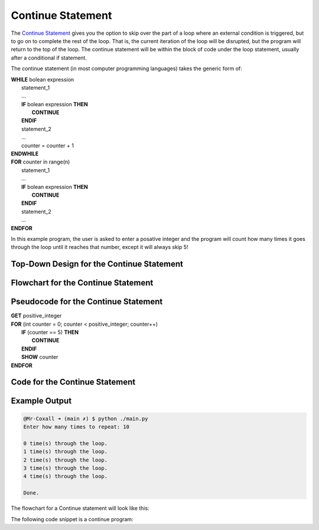 .. _continue-statement:

Continue Statement
==================

The `Continue Statement <https://en.wikipedia.org/wiki/Control_flow#Continuation_with_next_iteration>`_ gives you the option to skip over the part of a loop where an external condition is triggered, but to go on to complete the rest of the loop. That is, the current iteration of the loop will be disrupted, but the program will return to the top of the loop. The continue statement will be within the block of code under the loop statement, usually after a conditional if statement.

The continue statement (in most computer programming languages) takes the generic form of:

| **WHILE** bolean expression
|     statement_1 
|     ...
|     **IF** bolean expression **THEN**
|         **CONTINUE**
|     **ENDIF**
|     statement_2
|     ...
|     counter = counter + 1
| **ENDWHILE**

| **FOR** counter in range(n)
|     statement_1
|     ...
|     **IF** bolean expression **THEN**
|         **CONTINUE**
|     **ENDIF**
|     statement_2
|     ...
| **ENDFOR**

In this example program, the user is asked to enter a posative integer and the program will count how many times it goes through the loop until it reaches that number, except it will always skip 5!

Top-Down Design for the Continue Statement
^^^^^^^^^^^^^^^^^^^^^^^^^^^^^^^^^^^^^^^^^^
.. image:: ./images/top-down-continue.png
   :alt: Top-Down Design for Continue Statement
   :align: center

Flowchart for the Continue Statement
^^^^^^^^^^^^^^^^^^^^^^^^^^^^^^^^^^^^
.. image:: ./images/flowchart-continue.png
   :alt: Continue Statement flowchart
   :align: center

Pseudocode for the Continue Statement
^^^^^^^^^^^^^^^^^^^^^^^^^^^^^^^^^^^^^
| **GET** positive_integer
| **FOR** (int counter = 0; counter < positive_integer; counter++)
|     **IF** (counter == 5) **THEN**
|         **CONTINUE**
|     **ENDIF**
|     **SHOW** counter
| **ENDFOR** 

Code for the Continue Statement
^^^^^^^^^^^^^^^^^^^^^^^^^^^^
.. tabs::

  .. group-tab:: C
    .. code-block:: C
      .. literalinclude:: ../../code_examples/3-Structured_Problem_Solving/17-Continue/C/main.c
        :language: C
        :linenos:
        :emphasize-lines: 21-23

  .. group-tab:: C++
    .. code-block:: C++
      .. literalinclude:: ../../code_examples/3-Structured_Problem_Solving/17-Continue/CPP/main.cpp
        :language: C++
        :linenos:
        :emphasize-lines: 21-23

  .. group-tab:: C#
    .. code-block:: C#
      .. literalinclude:: ../../code_examples/3-Structured_Problem_Solving/17-Continue/CSharp/main.cs
        :language: C#
        :linenos:
        :emphasize-lines: 25-27

  .. group-tab:: Go
    .. code-block:: Go
      .. literalinclude:: ../../code_examples/3-Structured_Problem_Solving/17-Continue/Go/main.go
        :language: go
        :linenos:
        :emphasize-lines: 27-29

  .. group-tab:: Java
    .. code-block:: Java
      .. literalinclude:: ../../code_examples/3-Structured_Problem_Solving/17-Continue/Java/Main.java
        :language: java
        :linenos:
        :emphasize-lines: 28-30

  .. group-tab:: JavaScript
    .. code-block:: JavaScript
      .. literalinclude:: ../../code_examples/3-Structured_Problem_Solving/17-Continue/JavaScript/main.js
        :language: javascript
        :linenos:
        :emphasize-lines: 19-21

  .. group-tab:: Python
    .. code-block:: Python
      .. literalinclude:: ../../code_examples/3-Structured_Problem_Solving/17-Continue/Python/main.py
        :language: python
        :linenos:
        :emphasize-lines: 19-20

Example Output
^^^^^^^^^^^^^^
.. code-block:: console

	@Mr-Coxall ➜ (main ✗) $ python ./main.py 
	Enter how many times to repeat: 10

	0 time(s) through the loop.
	1 time(s) through the loop.
	2 time(s) through the loop.
	3 time(s) through the loop.
	4 time(s) through the loop.

	Done.









The flowchart for a Continue statement will look like this:

.. image:: ./images/continue-statement.png
   :alt: Continue Statement
   :align: center 

The following code snippet is a continue program:

.. tabs::

  .. group-tab:: C++

    .. code-block:: C++

		// Copyright (c) 2019 St. Mother Teresa HS All rights reserved.
		//
		// Created by: Mr. Coxall
		// Created on: Oct 2019
		// This program uses a continue statement

		#include <iostream>

		main() {
		    // this function uses a continue statement
		    int positiveInteger;

		    // input
		    std::cout << "Enter a count-down number (ex: 10): ";
		    std::cin >> positiveInteger;

		    // process & output
		    while (positiveInteger > 0) {
		        // yes, this is the exception on placing the counter at the top
		        positiveInteger = positiveInteger - 1;
		        
		        if (positiveInteger == 5) {
		            continue;
		        }
		        std::cout << "Current variable value : " << positiveInteger << std::endl;
		    }
		    
		    std::cout << "Good bye!";
		}

  .. group-tab:: Go

    .. code-block:: Go

      // continue statement

  .. group-tab:: Java

    .. code-block:: Java

      // continue statement


  .. group-tab:: JavaScript

    .. code-block:: JavaScript

      // continue statement

  .. group-tab:: Python

    .. code-block:: Python

		#!/usr/bin/env python3

		# Created by: Mr. Coxall
		# Created on: Oct 2019
		# This program uses a continue statement


		def main():
		    # this function uses a continue statement

		    # input
		    positive_integer = int(input("Enter a count-down number (ex: 10): "))
		    print("")

		    # process & output
		    while positive_integer > 0:
		        # yes, this is the exception on placing the counter at the top
		        positive_integer = positive_integer - 1
		        
		        if positive_integer == 5:
		            continue
		        print("Current variable value : {}".format(positive_integer))
		    
		    print("Good bye!")


		if __name__ == "__main__":
		    main()

  .. group-tab:: Ruby

    .. code-block:: Ruby

      // continue statement

  .. group-tab:: Swift

    .. code-block:: Swift

      // continue statement
